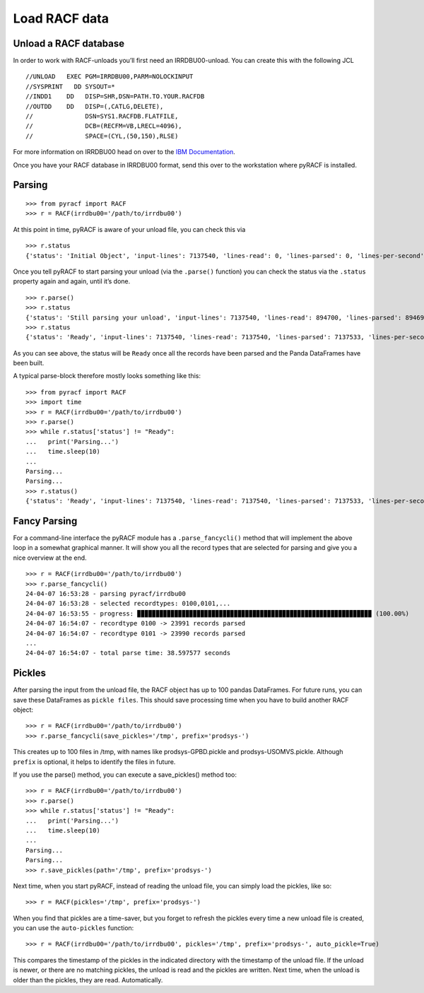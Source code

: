 Load RACF data
==============

Unload a RACF database
----------------------

In order to work with RACF-unloads you’ll first need an IRRDBU00-unload.
You can create this with the following JCL

::

   //UNLOAD   EXEC PGM=IRRDBU00,PARM=NOLOCKINPUT
   //SYSPRINT   DD SYSOUT=*
   //INDD1    DD   DISP=SHR,DSN=PATH.TO.YOUR.RACFDB
   //OUTDD    DD   DISP=(,CATLG,DELETE),
   //              DSN=SYS1.RACFDB.FLATFILE,
   //              DCB=(RECFM=VB,LRECL=4096),
   //              SPACE=(CYL,(50,150),RLSE)

For more information on IRRDBU00 head on over to the `IBM
Documentation <https://www.ibm.com/docs/en/zos/2.5.0?topic=database-using-racf-unload-utility-irrdbu00>`__.

Once you have your RACF database in IRRDBU00 format, send this over to
the workstation where pyRACF is installed.

.. _Parsing:

Parsing
-------

::

   >>> from pyracf import RACF
   >>> r = RACF(irrdbu00='/path/to/irrdbu00')

At this point in time, pyRACF is aware of your unload file, you can
check this via

::

   >>> r.status
   {'status': 'Initial Object', 'input-lines': 7137540, 'lines-read': 0, 'lines-parsed': 0, 'lines-per-second': 'n.a.', 'parse-time': 'n.a.'}

Once you tell pyRACF to start parsing your unload (via the ``.parse()``
function) you can check the status via the ``.status`` property again
and again, until it’s done.

::

   >>> r.parse()
   >>> r.status
   {'status': 'Still parsing your unload', 'input-lines': 7137540, 'lines-read': 894700, 'lines-parsed': 894696, 'lines-per-second': 599275, 'parse-time': 'n.a.'}
   >>> r.status
   {'status': 'Ready', 'input-lines': 7137540, 'lines-read': 7137540, 'lines-parsed': 7137533, 'lines-per-second': 205447, 'parse-time': 34.741466}

As you can see above, the status will be ``Ready`` once all the records
have been parsed and the Panda DataFrames have been built.

A typical parse-block therefore mostly looks something like this:

::

   >>> from pyracf import RACF
   >>> import time
   >>> r = RACF(irrdbu00='/path/to/irrdbu00')
   >>> r.parse()
   >>> while r.status['status'] != "Ready":
   ...   print('Parsing...')
   ...   time.sleep(10)
   ...
   Parsing...
   Parsing...
   >>> r.status()
   {'status': 'Ready', 'input-lines': 7137540, 'lines-read': 7137540, 'lines-parsed': 7137533, 'lines-per-second': 211951, 'parse-time': 33.6753}

Fancy Parsing
-------------

For a command-line interface the pyRACF module has a
``.parse_fancycli()`` method that will implement the above loop in a
somewhat graphical manner. It will show you all the record types that
are selected for parsing and give you a nice overview at the end.

::

   >>> r = RACF(irrdbu00='/path/to/irrdbu00')
   >>> r.parse_fancycli()
   24-04-07 16:53:28 - parsing pyracf/irrdbu00
   24-04-07 16:53:28 - selected recordtypes: 0100,0101,...
   24-04-07 16:53:55 - progress: ▉▉▉▉▉▉▉▉▉▉▉▉▉▉▉▉▉▉▉▉▉▉▉▉▉▉▉▉▉▉▉▉▉▉▉▉▉▉▉▉▉▉▉▉▉▉▉▉▉▉▉▉▉▉▉▉▉▉▉▉▉▉▉ (100.00%)
   24-04-07 16:54:07 - recordtype 0100 -> 23991 records parsed
   24-04-07 16:54:07 - recordtype 0101 -> 23990 records parsed
   ...
   24-04-07 16:54:07 - total parse time: 38.597577 seconds

Pickles
-------

After parsing the input from the unload file, the RACF object has up to 100 pandas DataFrames.  For future runs, you can save these DataFrames as ``pickle files``.  This should save processing time when you have to build another RACF object::

   >>> r = RACF(irrdbu00='/path/to/irrdbu00')
   >>> r.parse_fancycli(save_pickles='/tmp', prefix='prodsys-')

This creates up to 100 files in /tmp, with names like prodsys-GPBD.pickle and prodsys-USOMVS.pickle.  Although ``prefix`` is optional, it helps to identify the files in future.

If you use the parse() method, you can execute a save_pickles() method too::

   >>> r = RACF(irrdbu00='/path/to/irrdbu00')
   >>> r.parse()
   >>> while r.status['status'] != "Ready":
   ...   print('Parsing...')
   ...   time.sleep(10)
   ...
   Parsing...
   Parsing...
   >>> r.save_pickles(path='/tmp', prefix='prodsys-')

Next time, when you start pyRACF, instead of reading the unload file, you can simply load the pickles, like so::

   >>> r = RACF(pickles='/tmp', prefix='prodsys-')

When you find that pickles are a time-saver, but you forget to refresh the pickles every time a new unload file is created, you can use the ``auto-pickles`` function::

   >>> r = RACF(irrdbu00='/path/to/irrdbu00', pickles='/tmp', prefix='prodsys-', auto_pickle=True)

This compares the timestamp of the pickles in the indicated directory with the timestamp of the unload file.  If the unload is newer, or there are no matching pickles, the unload is read and the pickles are written.  Next time, when the unload is older than the pickles, they are read.  Automatically.
